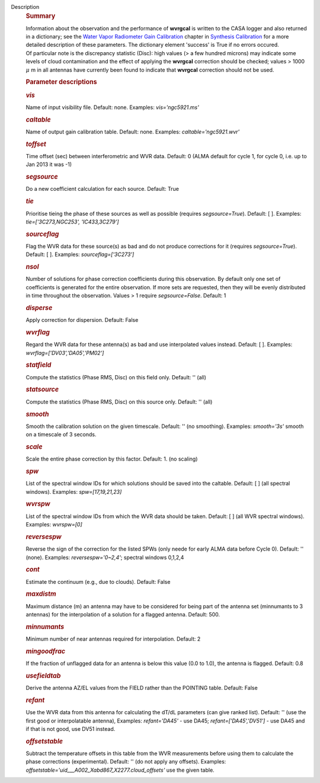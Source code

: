 Description
      .. rubric:: Summary
         :name: summary

      | Information about the observation and the performance of
        **wvrgcal** is written to the CASA logger and also returned in a
        dictionary; see the `Water Vapor Radiometer Gain
        Calibration <https://casa.nrao.edu/casadocs-devel/stable/calibration-and-visibility-data/synthesis-calibration/water-vapor-radiometer-gain-calibration-wvrgcal>`__ chapter
        in `Synthesis
        Calibration <https://casa.nrao.edu/casadocs-devel/stable/calibration-and-visibility-data/synthesis-calibration>`__ for
        a more detailed description of these parameters. The dictionary
        element 'success' is True if no errors occured.
      | Of particular note is the discrepancy statistic (Disc): high
        values (> a few hundred microns) may indicate some levels of
        cloud contamination and the effect of applying the **wvrgcal**
        correction should be checked; values > 1000 :math:`\mu` m in
        all antennas have currently been found to indicate that
        **wvrgcal** correction should not be used.

       

      .. rubric:: Parameter descriptions
         :name: parameter-descriptions

      .. rubric:: *vis*
         :name: vis

      Name of input visibility file. Default: none. Examples:
      *vis='ngc5921.ms'*

      .. rubric:: *caltable*
         :name: caltable

      Name of output gain calibration table. Default: none. Examples:
      *caltable='ngc5921.wvr'*

      .. rubric:: *toffset*
         :name: toffset

      Time offset (sec) between interferometric and WVR data. Default: 0
      (ALMA default for cycle 1, for cycle 0, i.e. up to Jan 2013 it was
      -1)

      .. rubric:: *segsource*
         :name: segsource

      Do a new coefficient calculation for each source. Default: True

      .. rubric:: *tie*
         :name: tie

      Prioritise tieing the phase of these sources as well as possible
      (requires *segsource=True*). Default: [ ]. Examples:
      *tie=['3C273,NGC253', 'IC433,3C279']*

      .. rubric:: *sourceflag*
         :name: sourceflag

      Flag the WVR data for these source(s) as bad and do not produce
      corrections for it (requires *segsource=True*). Default: [ ].
      Examples: *sourceflag=['3C273']*

      .. rubric:: *nsol*
         :name: nsol

      Number of solutions for phase correction coefficients during this
      observation. By default only one set of coefficients is generated
      for the entire observation. If more sets are requested, then they
      will be evenly distributed in time throughout the observation.
      Values > 1 require *segsource=False*. Default: 1

      .. rubric:: *disperse*
         :name: disperse

      Apply correction for dispersion. Default: False

      .. rubric:: *wvrflag*
         :name: wvrflag

      Regard the WVR data for these antenna(s) as bad and use
      interpolated values instead. Default: [ ]. Examples:
      *wvrflag=['DV03','DA05','PM02']*

      .. rubric:: *statfield*
         :name: statfield

      Compute the statistics (Phase RMS, Disc) on this field only.
      Default: '' (all)

      .. rubric:: *statsource*
         :name: statsource

      Compute the statistics (Phase RMS, Disc) on this source only.
      Default: '' (all)

      .. rubric:: *smooth*
         :name: smooth

      Smooth the calibration solution on the given timescale. Default:
      '' (no smoothing). Examples: *smooth='3s'* smooth on a timescale
      of 3 seconds.

      .. rubric:: *scale*
         :name: scale

      Scale the entire phase correction by this factor. Default: 1. (no
      scaling)

      .. rubric:: *spw*
         :name: spw

      List of the spectral window IDs for which solutions should be
      saved into the caltable. Default: [ ] (all spectral windows).
      Examples: *spw=[17,19,21,23]*

      .. rubric:: *wvrspw*
         :name: wvrspw

      List of the spectral window IDs from which the WVR data should be
      taken. Default: [ ] (all WVR spectral windows). Examples:
      *wvrspw=[0]*

      .. rubric:: *reversespw*
         :name: reversespw

      Reverse the sign of the correction for the listed SPWs (only neede
      for early ALMA data before Cycle 0). Default: '' (none). Examples:
      *reversespw='0~2,4'*; spectral windows 0,1,2,4

      .. rubric:: *cont*
         :name: cont

      Estimate the continuum (e.g., due to clouds). Default: False

      .. rubric:: *maxdistm*
         :name: maxdistm

      Maximum distance (m) an antenna may have to be considered for
      being part of the antenna set (minnumants to 3 antennas) for the
      interpolation of a solution for a flagged antenna. Default: 500.

      .. rubric:: *minnumants*
         :name: minnumants

      Minimum number of near antennas required for interpolation.
      Default: 2

      .. rubric:: *mingoodfrac*
         :name: mingoodfrac

      If the fraction of unflagged data for an antenna is below this
      value (0.0 to 1.0), the antenna is flagged. Default: 0.8

      .. rubric:: *usefieldtab*
         :name: usefieldtab

      Derive the antenna AZ/EL values from the FIELD rather than the
      POINTING table. Default: False

      .. rubric:: *refant*
         :name: refant

      Use the WVR data from this antenna for calculating the dT/dL
      parameters (can give ranked list). Default: '' (use the first good
      or interpolatable antenna), Examples: *refant='DA45'* - use DA45;
      *refant=['DA45','DV51']* - use DA45 and if that is not good, use
      DV51 instead.

      .. rubric:: *offsetstable*
         :name: offsetstable

      Subtract the temperature offsets in this table from the WVR
      measurements before using them to calculate the phase corrections
      (experimental). Default: '' (do not apply any offsets). Examples:
      *offsetstable='uid___A002_Xabd867_X2277.cloud_offsets'* use the
      given table.
